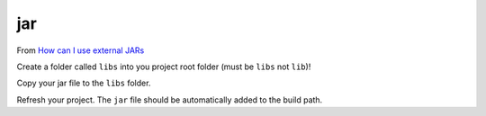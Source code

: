 jar
***

From `How can I use external JARs`_

Create a folder called ``libs`` into you project root folder (must be ``libs``
not ``lib``)!

Copy your jar file to the ``libs`` folder.

Refresh your project.  The ``jar`` file should be automatically added to the
build path.


.. _`How can I use external JARs`: http://stackoverflow.com/questions/1334802/how-can-i-use-external-jars-in-an-android-project
